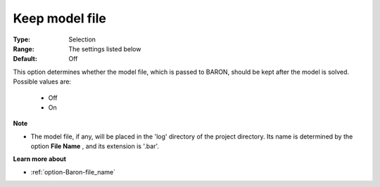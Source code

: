 

.. _option-Baron-keep_model_file:


Keep model file
===============



:Type:	Selection	
:Range:	The settings listed below	
:Default:	Off	



This option determines whether the model file, which is passed to BARON, should be kept after the model is solved. Possible values are:



    *	Off
    *	On




**Note** 

*	The model file, if any, will be placed in the 'log' directory of the project directory. Its name is determined by the option **File Name** , and its extension is '.bar'.




**Learn more about** 

*	:ref:`option-Baron-file_name` 



